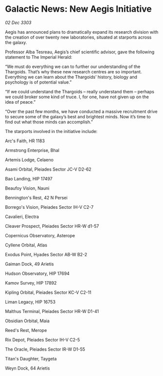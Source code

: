 * Galactic News: New Aegis Initiative

/02 Dec 3303/

Aegis has announced plans to dramatically expand its research division with the creation of over twenty new laboratories, situated at starports across the galaxy. 

Professor Alba Tesreau, Aegis’s chief scientific advisor, gave the following statement to The Imperial Herald: 

“We must do everything we can to further our understanding of the Thargoids. That’s why these new research centres are so important. Everything we can learn about the Thargoids’ history, biology and psychology is of potential value.” 

“If we could understand the Thargoids – really understand them – perhaps we could broker some kind of truce. I, for one, have not given up on the idea of peace.” 

“Over the past few months, we have conducted a massive recruitment drive to secure some of the galaxy’s best and brightest minds. Now it’s time to find out what those minds can accomplish.” 

The starports involved in the initiative include: 

Arc's Faith, HR 1183 

Armstrong Enterprise, Bhal 

Artemis Lodge, Celaeno 

Asami Orbital, Pleiades Sector JC-V D2-62 

Bao Landing, HIP 17497 

Beaufoy Vision, Nauni 

Bennington's Rest, 42 N Persei 

Borrego's Vision, Pleiades Sector IH-V C2-7 

Cavalieri, Electra 

Cleaver Prospect, Pleiades Sector HR-W d1-57 

Copernicus Observatory, Asterope 

Cyllene Orbital, Atlas 

Exodus Point, Hyades Sector AB-W B2-2 

Gaiman Dock, 49 Arietis 

Hudson Observatory, HIP 17694 

Kamov Survey, HIP 17892 

Kipling Orbital, Pleiades Sector KC-V C2-11 

Liman Legacy, HIP 16753 

Malthus Terminal, Pleiades Sector HR-W D1-41 

Obsidian Orbital, Maia 

Reed's Rest, Merope 

Rix Depot, Pleiades Sector IH-V C2-5 

The Oracle, Pleiades Sector IR-W D1-55 

Titan's Daughter, Taygeta 

Weyn Dock, 64 Arietis